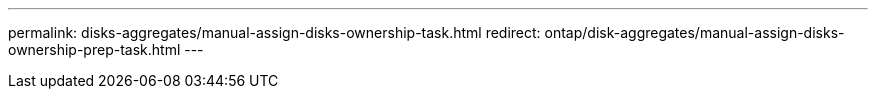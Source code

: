 ---
permalink: disks-aggregates/manual-assign-disks-ownership-task.html
redirect: ontap/disk-aggregates/manual-assign-disks-ownership-prep-task.html
---

// BURT 1485072, 08-30-2022

